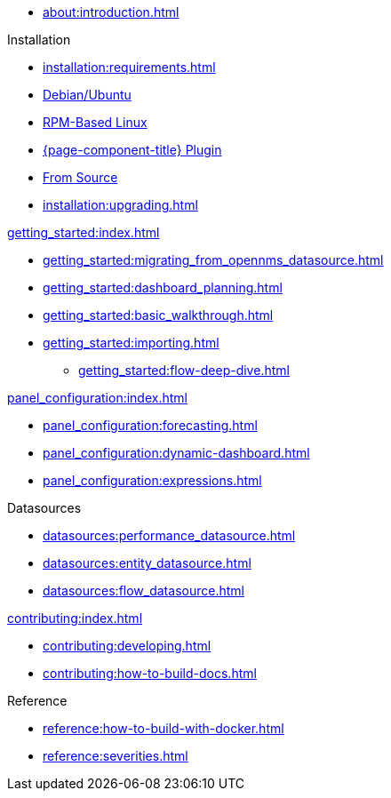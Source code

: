 
* xref:about:introduction.adoc[]

.Installation
* xref:installation:requirements.adoc[]
* xref:installation:debian.adoc[Debian/Ubuntu]
* xref:installation:rpm.adoc[RPM-Based Linux]
* xref:installation:plugin.adoc[{page-component-title} Plugin]
* xref:installation:source.adoc[From Source]
* xref:installation:upgrading.adoc[]

.xref:getting_started:index.adoc[]
* xref:getting_started:migrating_from_opennms_datasource.adoc[]
* xref:getting_started:dashboard_planning.adoc[]
* xref:getting_started:basic_walkthrough.adoc[]
* xref:getting_started:importing.adoc[]
** xref:getting_started:flow-deep-dive.adoc[]

.xref:panel_configuration:index.adoc[]
* xref:panel_configuration:forecasting.adoc[]
* xref:panel_configuration:dynamic-dashboard.adoc[]
* xref:panel_configuration:expressions.adoc[]

.Datasources
* xref:datasources:performance_datasource.adoc[]
* xref:datasources:entity_datasource.adoc[]
* xref:datasources:flow_datasource.adoc[]

.xref:contributing:index.adoc[]
* xref:contributing:developing.adoc[]
* xref:contributing:how-to-build-docs.adoc[]

.Reference
* xref:reference:how-to-build-with-docker.adoc[]
* xref:reference:severities.adoc[]
